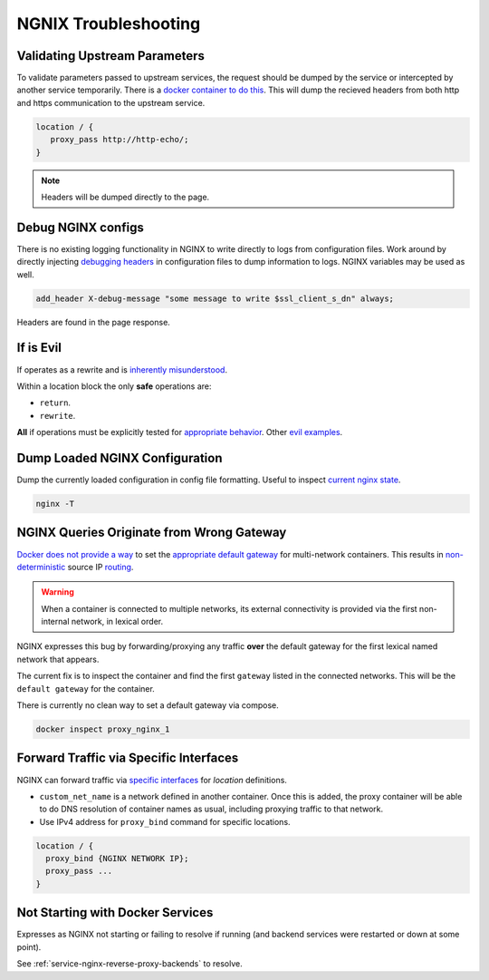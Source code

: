 .. _service-nginx-troubleshooting:

NGNIX Troubleshooting
#####################

Validating Upstream Parameters
******************************
To validate parameters passed to upstream services, the request should be dumped
by the service or intercepted by another service temporarily. There is a `docker
container to do this`_. This will dump the recieved headers from both http
and https communication to the upstream service.

.. code-block:: yaml
  :caption: **0640 root root** ``docker-compose.yml``

  http-echo:
    image: mendhak/http-https-echo

.. code-block:: nginx

  location / {
     proxy_pass http://http-echo/;
  }

.. note::
  Headers will be dumped directly to the page.

.. _service-nginx-debug-nginx-configs:

Debug NGINX configs
*******************
There is no existing logging functionality in NGINX to write directly to logs
from configuration files. Work around by directly injecting `debugging headers`_
in configuration files to dump information to logs. NGINX variables may be used
as well.

.. code-block:: nginx

  add_header X-debug-message "some message to write $ssl_client_s_dn" always;

Headers are found in the page response.

.. image:: source/debug-headers.png

.. _if-is-evil:

If is Evil
**********
If operates as a rewrite and is `inherently misunderstood`_.

Within a location block the only **safe** operations are:

* ``return``.
* ``rewrite``.

**All** if operations must be explicitly tested for `appropriate behavior`_.
Other `evil examples`_.

Dump Loaded NGINX Configuration
*******************************
Dump the currently loaded configuration in config file formatting. Useful to
inspect `current nginx state`_.

.. code-block:: bash

  nginx -T

NGINX Queries Originate from Wrong Gateway
******************************************
`Docker does not provide a way`_ to set the `appropriate default gateway`_ for
multi-network containers. This results in `non-deterministic`_ source IP
`routing`_.

.. warning::
  When a container is connected to multiple networks, its external connectivity
  is provided via the first non-internal network, in lexical order.

NGINX expresses this bug by forwarding/proxying any traffic **over** the default
gateway for the first lexical named network that appears.

The current fix is to inspect the container and find the first ``gateway``
listed in the connected networks. This will be the ``default gateway`` for the
container.

There is currently no clean way to set a default gateway via compose.

.. code-block:: bash

  docker inspect proxy_nginx_1

Forward Traffic via Specific Interfaces
***************************************
NGINX can forward traffic via `specific interfaces`_ for *location* definitions.

.. code-block:: yaml
  :caption: **0640 root root** ``{SERVICE}/docker-compose.yml``

  networks:
    custom_net_name:
      external: true

  services:
    my_proxy:
      networks:
        my_proxy_network:
          ipv4_address: 172.1.1.1
        custom_net_name:
          ipv4_address: 172.2.1.1

* ``custom_net_name`` is a network defined in another container. Once this is
  added, the proxy container will be able to do DNS resolution of container
  names as usual, including proxying traffic to that network.
* Use IPv4 address for ``proxy_bind`` command for specific locations.

.. code-block:: nginx

  location / {
    proxy_bind {NGINX NETWORK IP};
    proxy_pass ...
  }

Not Starting with Docker Services
*********************************
Expresses as NGINX not starting or failing to resolve if running (and backend
services were restarted or down at some point).

See :ref:`service-nginx-reverse-proxy-backends` to resolve.

.. code-block:


.. _docker container to do this: https://github.com/mendhak/docker-http-https-echo
.. _debugging headers: https://serverfault.com/questions/404626/how-to-output-variable-in-nginx-log-for-debugging
.. _inherently misunderstood: https://www.nginx.com/resources/wiki/start/topics/depth/ifisevil/
.. _evil examples: https://agentzh.blogspot.com/2011/03/how-nginx-location-if-works.html
.. _appropriate behavior: https://serverfault.com/questions/687033/nginx-use-geo-module-with-allow-deny-directives
.. _current nginx state: https://stackoverflow.com/questions/12832033/dump-conf-from-running-nginx-process
.. _Docker does not provide a way: https://github.com/docker/libnetwork/issues/1141#issuecomment-215522809
.. _appropriate default gateway: https://stackoverflow.com/questions/36882945/change-default-route-in-docker-container
.. _non-deterministic: https://dustymabe.com/2016/05/25/non-deterministic-docker-networking-and-source-based-ip-routing/
.. _routing: https://github.com/moby/moby/issues/21741
.. _specific interfaces: https://docs.nginx.com/nginx/admin-guide/web-server/reverse-proxy/#proxy_bind
